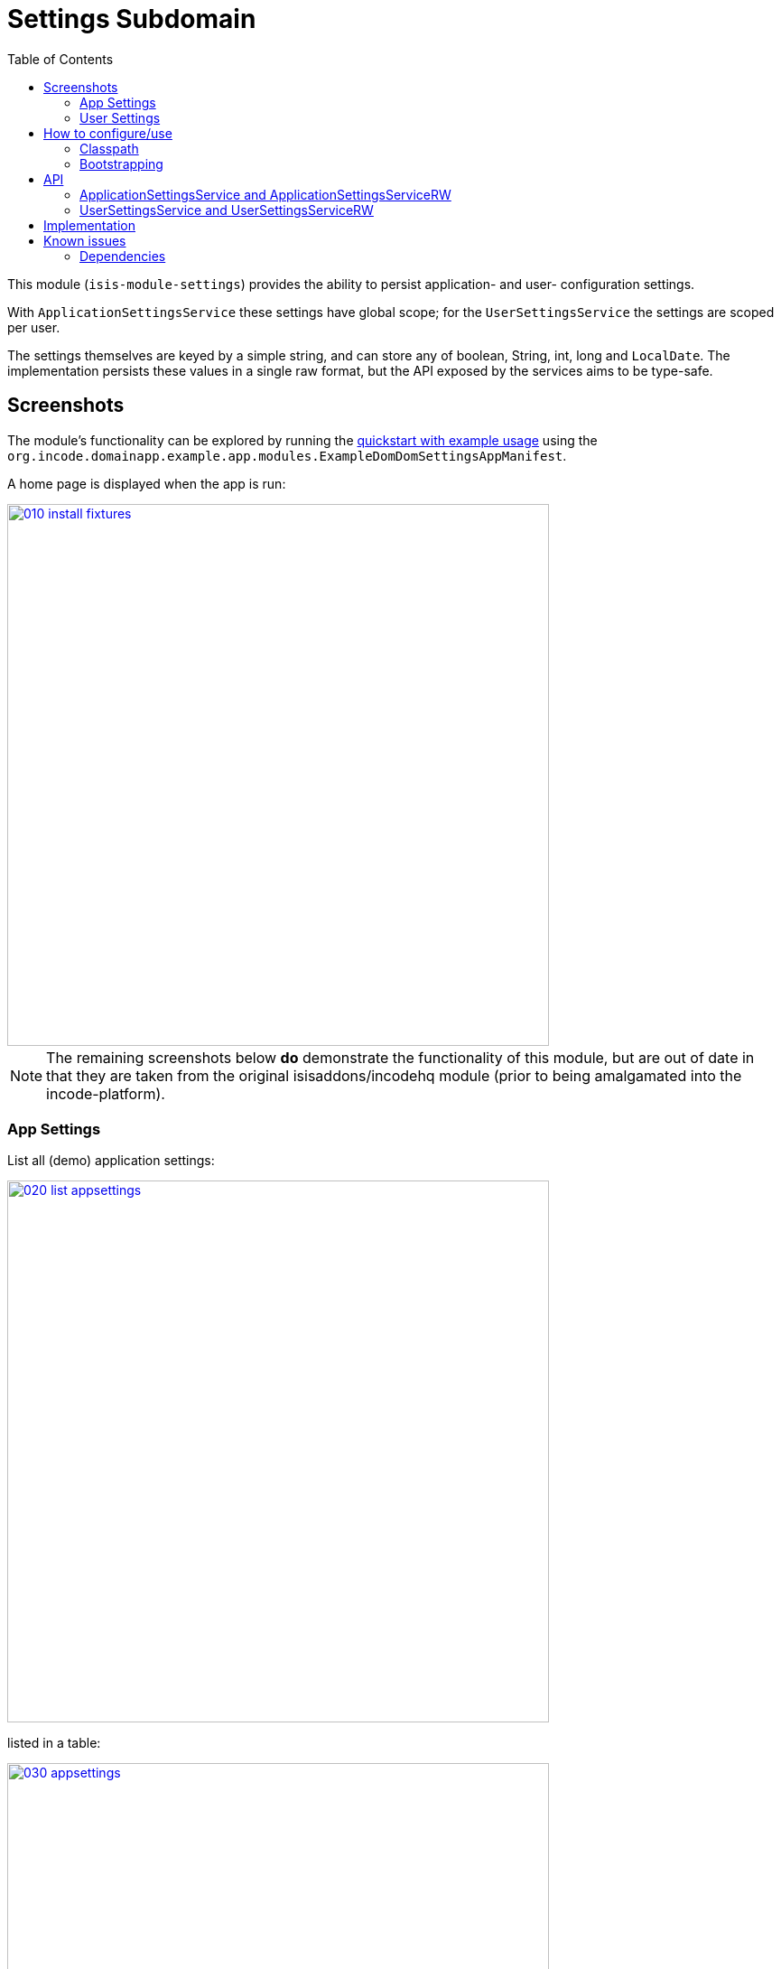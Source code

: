 [[dom-settings]]
= Settings Subdomain
:_basedir: ../../../
:_imagesdir: images/
:generate_pdf:
:toc:

This module (`isis-module-settings`) provides the ability to persist application- and user- configuration settings.

With `ApplicationSettingsService` these settings have global scope; for the `UserSettingsService` the settings are scoped per user.

The settings themselves are keyed by a simple string, and can store any of boolean, String, int, long and `LocalDate`.
The implementation persists these values in a single raw format, but the API exposed by the services aims to be type-safe. 


== Screenshots

The module's functionality can be explored by running the xref:../../../quickstart/quickstart-with-example-usage.adoc#[quickstart with example usage] using the `org.incode.domainapp.example.app.modules.ExampleDomDomSettingsAppManifest`.



A home page is displayed when the app is run:


image::{_imagesdir}010-install-fixtures.png[width="600px",link="{_imagesdir}010-install-fixtures.png"]


[NOTE]
====
The remaining screenshots below *do* demonstrate the functionality of this module, but are out of date in that they are taken from the original isisaddons/incodehq module (prior to being amalgamated into the incode-platform).
====



=== App Settings

List all (demo) application settings:

image::{_imagesdir}020-list-appsettings.png[width="600px",link="{_imagesdir}020-list-appsettings.png"]


listed in a table:

image::{_imagesdir}030-appsettings.png[width="600px",link="{_imagesdir}030-appsettings.png"]


and inspect detail:

image::{_imagesdir}040-appsetting-detail.png[width="600px",link="{_imagesdir}040-appsetting-detail.png"]


=== User Settings

List all (demo) user settings:

image::{_imagesdir}050-list-usersettings.png[width="600px",link="{_imagesdir}050-list-usersettings.png"]


listed in a table:

image::{_imagesdir}060-usersettings.png[width="600px",link="{_imagesdir}050-list-usersettings.png"]



and inspect detail:

image::{_imagesdir}070-usersetting-detail.png[width="600px",link="{_imagesdir}050-list-usersettings.png"]



== How to configure/use

=== Classpath

Update your classpath by adding this dependency in your dom project's `pom.xml`:

[source,xml]
----
<dependency>
    <groupId>org.incode</groupId>
    <artifactId>incode-example-settings-dom</artifactId>
    <version>1.15.1.1</version>
</dependency>
----

Check for later releases by searching http://search.maven.org/#search|ga|1|isis-module-settings[Maven Central Repo].

For instructions on how to use the latest `-SNAPSHOT`, see the xref:../../../pages/contributors-guide/contributors-guide.adoc#[contributors guide].


=== Bootstrapping

In the `AppManifest`, update its `getModules()` method, eg:

[source,java]
----
@Override
public List<Class<?>> getModules() {
    return Arrays.asList(
            ...
            org.incode.example.settings.SettingsModule.class,
            ...
    );
}
----


== API

=== ApplicationSettingsService and ApplicationSettingsServiceRW

The module defines two interfaces for application settings.
The first, `ApplicationSettingsService`, provides read-only access:


[source,java]
----
public interface ApplicationSettingsService {
    ApplicationSetting find(String key);
    List<ApplicationSetting> listAll();
}
----

The second, `ApplicationSettingsServiceRW`, extends the first and allows settings to be created:

[source,java]
----
public interface ApplicationSettingsServiceRW extends ApplicationSettingsService {
    ApplicationSetting newBoolean(String name, String description, Boolean defaultValue);
    ApplicationSetting newString(String name, String description, String defaultValue);
    ApplicationSetting newLocalDate(String name, String description, LocalDate defaultValue);
    ApplicationSetting newInt(String name, String description, Integer defaultValue);
    ApplicationSetting newLong(String name, String description, Long defaultValue);
}
----


=== UserSettingsService and UserSettingsServiceRW

The module defines two interfaces for user settings.
These are almost identical to the application settings above, the significant difference being each setting is additional identified by the username that 'owns' it.

The first interface, `UserSettingsService`, provides read-only access:

[source,java]
----
public interface UserSettingsService {
    UserSetting find(String user, String key);
    List<UserSetting> listAll();
    List<UserSetting> listAllFor(String user);
}
----


The second, `UserSettingsServiceRW`, extends the first and allows settings to be created:

[source,java]
----
public interface UserSettingsServiceRW extends UserSettingsService {
    UserSetting newBoolean(String user, String name, String description, Boolean defaultValue);
    UserSetting newString(String user, String name, String description, String defaultValue);
    UserSetting newLocalDate(String user, String name, String description, LocalDate defaultValue);
    UserSetting newInt(String user, String name, String description, Integer defaultValue);
    UserSetting newLong(String user, String name, String description, Long defaultValue);
}
----

== Implementation

The `ApplicationSettingsServiceJdo` implements `ApplicationSettingsServiceRW` (and therefore also `ApplicationSettingsService`).

Similarly, the `UserSettingsServiceJdo` implements `UserSettingsServiceRW` (and therefore also `UserSettingsService`).



== Known issues

None known at this time.

=== Dependencies

Maven can report modules dependencies using:


[source,bash]
----
mvn dependency:list -o -pl modules/dom/settings/impl -D excludeTransitive=true
----

which, excluding the Apache Isis modules, returns no direct compile/runtime dependencies.

The module _does_ use icons from link:https://icons8.com/[icons8].


